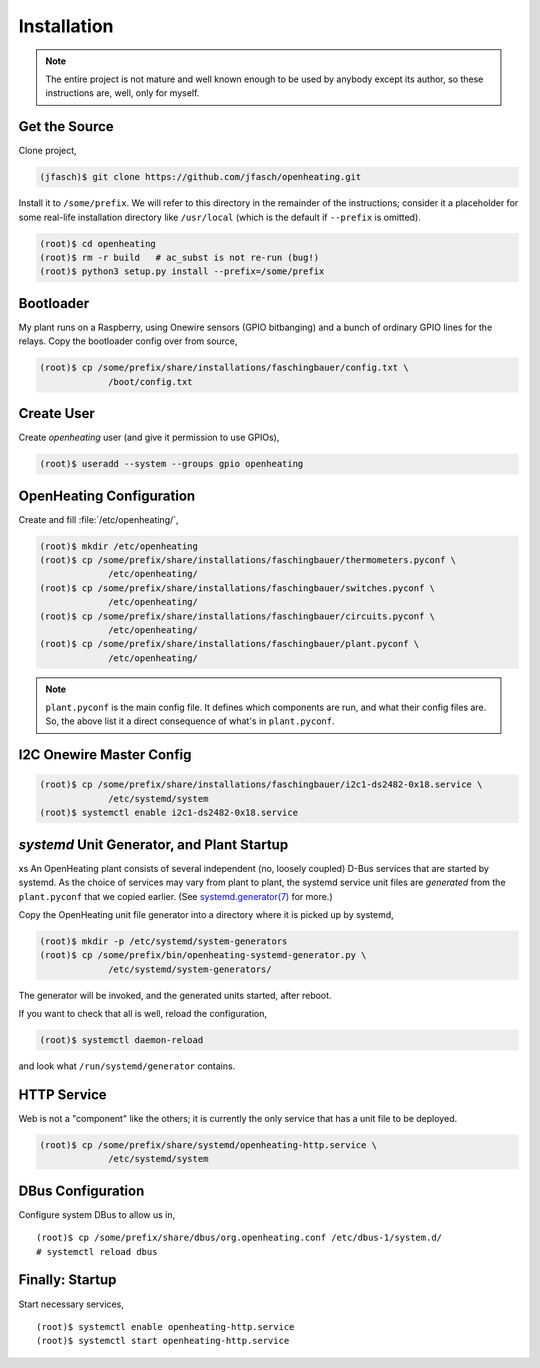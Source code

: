 Installation
============

.. note:: 

   The entire project is not mature and well known enough to be used
   by anybody except its author, so these instructions are, well, only
   for myself.

Get the Source
--------------

Clone project,

.. code-block:: shell
	     
   (jfasch)$ git clone https://github.com/jfasch/openheating.git

Install it to ``/some/prefix``. We will refer to this directory in the
remainder of the instructions; consider it a placeholder for some
real-life installation directory like ``/usr/local`` (which is the
default if ``--prefix`` is omitted).

.. code-block:: shell
	     
   (root)$ cd openheating
   (root)$ rm -r build   # ac_subst is not re-run (bug!)
   (root)$ python3 setup.py install --prefix=/some/prefix

Bootloader
----------

My plant runs on a Raspberry, using Onewire sensors (GPIO bitbanging)
and a bunch of ordinary GPIO lines for the relays. Copy the bootloader
config over from source,

.. code-block:: shell

   (root)$ cp /some/prefix/share/installations/faschingbauer/config.txt \
		/boot/config.txt

Create User
-----------

Create `openheating` user (and give it permission to use GPIOs),

.. code-block:: shell

   (root)$ useradd --system --groups gpio openheating

OpenHeating Configuration
-------------------------

Create and fill :file:`/etc/openheating/`,

.. code-block:: shell

   (root)$ mkdir /etc/openheating
   (root)$ cp /some/prefix/share/installations/faschingbauer/thermometers.pyconf \
		/etc/openheating/
   (root)$ cp /some/prefix/share/installations/faschingbauer/switches.pyconf \
		/etc/openheating/
   (root)$ cp /some/prefix/share/installations/faschingbauer/circuits.pyconf \
		/etc/openheating/
   (root)$ cp /some/prefix/share/installations/faschingbauer/plant.pyconf \
		/etc/openheating/

.. note::

   ``plant.pyconf`` is the main config file. It defines which
   components are run, and what their config files are. So, the above
   list it a direct consequence of what's in ``plant.pyconf``.

I2C Onewire Master Config
-------------------------

.. code-block:: console

   (root)$ cp /some/prefix/share/installations/faschingbauer/i2c1-ds2482-0x18.service \
		/etc/systemd/system
   (root)$ systemctl enable i2c1-ds2482-0x18.service

`systemd` Unit Generator, and Plant Startup
-------------------------------------------
xs
An OpenHeating plant consists of several independent (no, loosely
coupled) D-Bus services that are started by systemd. As the choice of
services may vary from plant to plant, the systemd service unit files
are *generated* from the ``plant.pyconf`` that we copied earlier. (See
`systemd.generator(7)
<https://www.freedesktop.org/software/systemd/man/systemd.generator.html>`__
for more.)

Copy the OpenHeating unit file generator into a directory where it is
picked up by systemd,

.. code-block:: shell

   (root)$ mkdir -p /etc/systemd/system-generators
   (root)$ cp /some/prefix/bin/openheating-systemd-generator.py \
		/etc/systemd/system-generators/

The generator will be invoked, and the generated units started, after
reboot.

If you want to check that all is well, reload the configuration,

.. code-block:: shell

   (root)$ systemctl daemon-reload

and look what ``/run/systemd/generator`` contains.

HTTP Service
------------

Web is not a "component" like the others; it is currently the only
service that has a unit file to be deployed.

.. code-block:: shell

   (root)$ cp /some/prefix/share/systemd/openheating-http.service \
		/etc/systemd/system

DBus Configuration
------------------

Configure system DBus to allow us in, ::

   (root)$ cp /some/prefix/share/dbus/org.openheating.conf /etc/dbus-1/system.d/
   # systemctl reload dbus

Finally: Startup
----------------

Start necessary services, ::

   (root)$ systemctl enable openheating-http.service
   (root)$ systemctl start openheating-http.service

.. todo::

   * Generator must create necessary symlinks to start components
   * Move "startup" section to the respective installation
     instructions.

